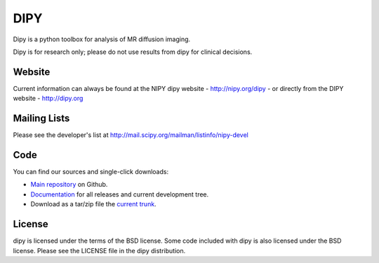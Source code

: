 ======
 DIPY
======

Dipy is a python toolbox for analysis of MR diffusion imaging.

Dipy is for research only; please do not use results from dipy for
clinical decisions.

Website
=======

Current information can always be found at the NIPY dipy website -
http://nipy.org/dipy - or directly from the DIPY website - http://dipy.org

Mailing Lists
=============

Please see the developer's list at
http://mail.scipy.org/mailman/listinfo/nipy-devel

Code
====

You can find our sources and single-click downloads:

* `Main repository`_ on Github.
* Documentation_ for all releases and current development tree.
* Download as a tar/zip file the `current trunk`_.

.. _main repository: http://github.com/nipy/dipy
.. _Documentation: http://dipy.org
.. _current trunk: http://github.com/nipy/dipy/archives/master

License
=======

dipy is licensed under the terms of the BSD license. Some code included with
dipy is also licensed under the BSD license.  Please see the LICENSE file in the
dipy distribution.
